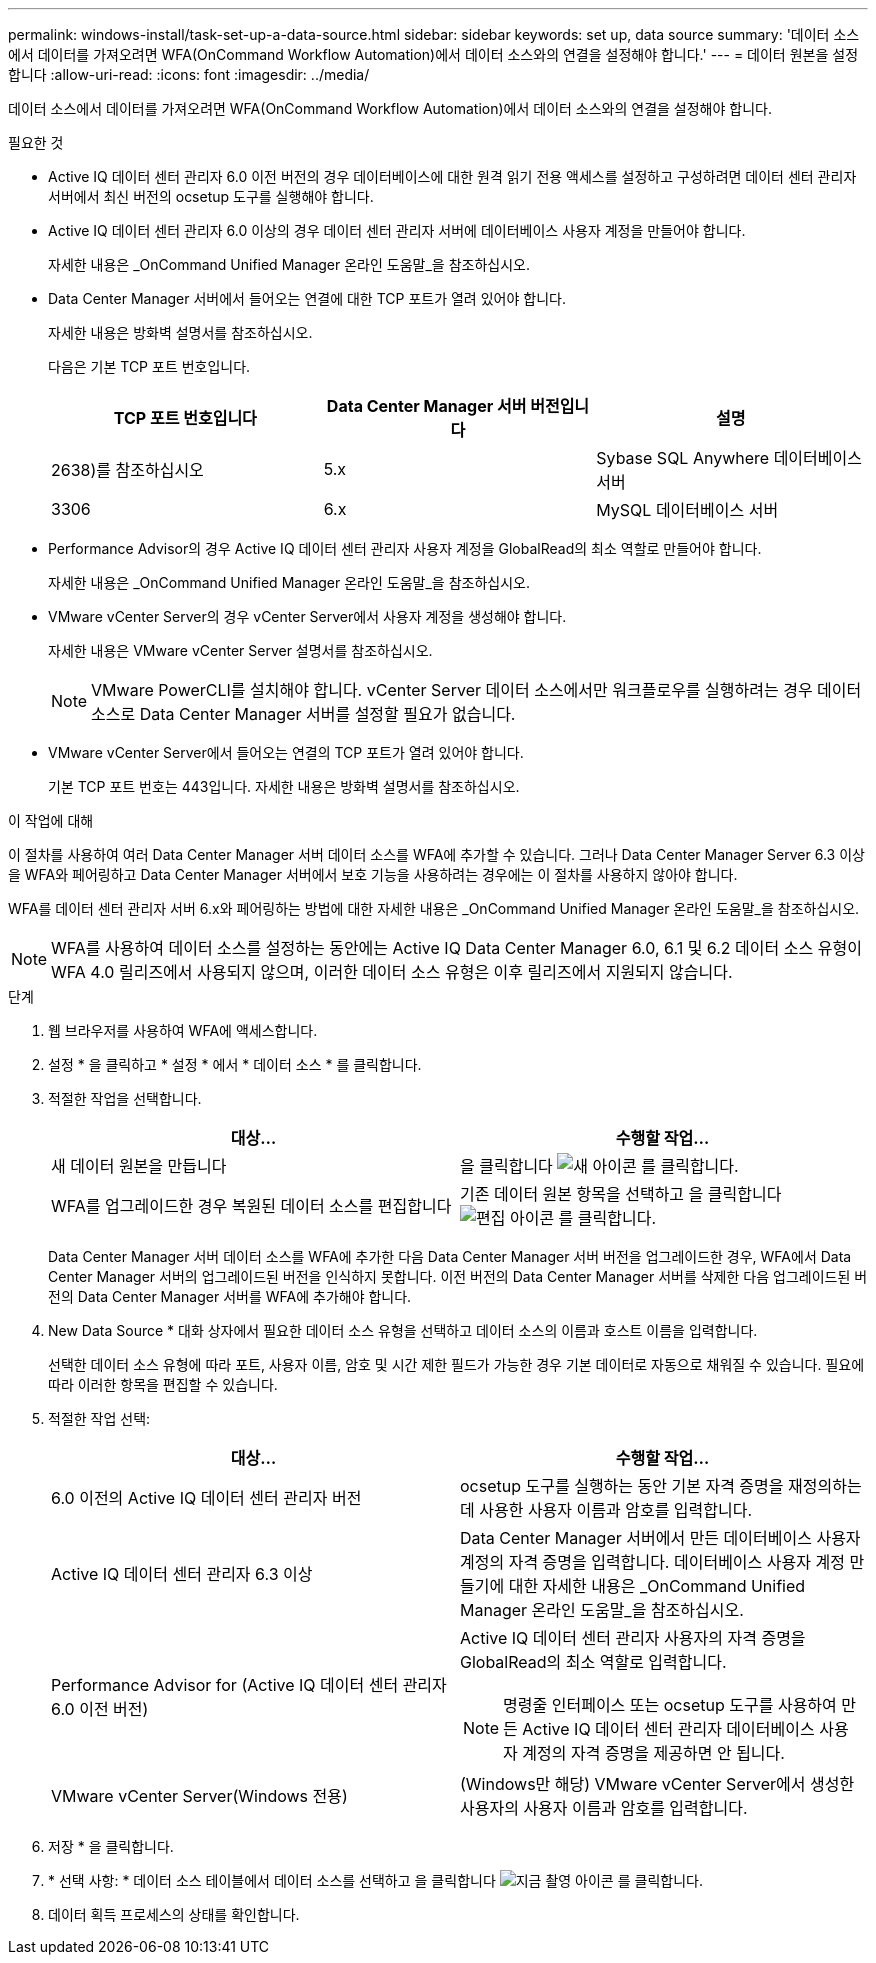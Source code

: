 ---
permalink: windows-install/task-set-up-a-data-source.html 
sidebar: sidebar 
keywords: set up, data source 
summary: '데이터 소스에서 데이터를 가져오려면 WFA(OnCommand Workflow Automation)에서 데이터 소스와의 연결을 설정해야 합니다.' 
---
= 데이터 원본을 설정합니다
:allow-uri-read: 
:icons: font
:imagesdir: ../media/


[role="lead"]
데이터 소스에서 데이터를 가져오려면 WFA(OnCommand Workflow Automation)에서 데이터 소스와의 연결을 설정해야 합니다.

.필요한 것
* Active IQ 데이터 센터 관리자 6.0 이전 버전의 경우 데이터베이스에 대한 원격 읽기 전용 액세스를 설정하고 구성하려면 데이터 센터 관리자 서버에서 최신 버전의 ocsetup 도구를 실행해야 합니다.
* Active IQ 데이터 센터 관리자 6.0 이상의 경우 데이터 센터 관리자 서버에 데이터베이스 사용자 계정을 만들어야 합니다.
+
자세한 내용은 _OnCommand Unified Manager 온라인 도움말_을 참조하십시오.

* Data Center Manager 서버에서 들어오는 연결에 대한 TCP 포트가 열려 있어야 합니다.
+
자세한 내용은 방화벽 설명서를 참조하십시오.

+
다음은 기본 TCP 포트 번호입니다.

+
[cols="3*"]
|===
| TCP 포트 번호입니다 | Data Center Manager 서버 버전입니다 | 설명 


 a| 
2638)를 참조하십시오
 a| 
5.x
 a| 
Sybase SQL Anywhere 데이터베이스 서버



 a| 
3306
 a| 
6.x
 a| 
MySQL 데이터베이스 서버

|===
* Performance Advisor의 경우 Active IQ 데이터 센터 관리자 사용자 계정을 GlobalRead의 최소 역할로 만들어야 합니다.
+
자세한 내용은 _OnCommand Unified Manager 온라인 도움말_을 참조하십시오.

* VMware vCenter Server의 경우 vCenter Server에서 사용자 계정을 생성해야 합니다.
+
자세한 내용은 VMware vCenter Server 설명서를 참조하십시오.

+

NOTE: VMware PowerCLI를 설치해야 합니다. vCenter Server 데이터 소스에서만 워크플로우를 실행하려는 경우 데이터 소스로 Data Center Manager 서버를 설정할 필요가 없습니다.

* VMware vCenter Server에서 들어오는 연결의 TCP 포트가 열려 있어야 합니다.
+
기본 TCP 포트 번호는 443입니다. 자세한 내용은 방화벽 설명서를 참조하십시오.



.이 작업에 대해
이 절차를 사용하여 여러 Data Center Manager 서버 데이터 소스를 WFA에 추가할 수 있습니다. 그러나 Data Center Manager Server 6.3 이상을 WFA와 페어링하고 Data Center Manager 서버에서 보호 기능을 사용하려는 경우에는 이 절차를 사용하지 않아야 합니다.

WFA를 데이터 센터 관리자 서버 6.x와 페어링하는 방법에 대한 자세한 내용은 _OnCommand Unified Manager 온라인 도움말_을 참조하십시오.


NOTE: WFA를 사용하여 데이터 소스를 설정하는 동안에는 Active IQ Data Center Manager 6.0, 6.1 및 6.2 데이터 소스 유형이 WFA 4.0 릴리즈에서 사용되지 않으며, 이러한 데이터 소스 유형은 이후 릴리즈에서 지원되지 않습니다.

.단계
. 웹 브라우저를 사용하여 WFA에 액세스합니다.
. 설정 * 을 클릭하고 * 설정 * 에서 * 데이터 소스 * 를 클릭합니다.
. 적절한 작업을 선택합니다.
+
[cols="2*"]
|===
| 대상... | 수행할 작업... 


 a| 
새 데이터 원본을 만듭니다
 a| 
을 클릭합니다 image:../media/new_wfa_icon.gif["새 아이콘"] 를 클릭합니다.



 a| 
WFA를 업그레이드한 경우 복원된 데이터 소스를 편집합니다
 a| 
기존 데이터 원본 항목을 선택하고 을 클릭합니다 image:../media/edit_wfa_icon.gif["편집 아이콘"] 를 클릭합니다.

|===
+
Data Center Manager 서버 데이터 소스를 WFA에 추가한 다음 Data Center Manager 서버 버전을 업그레이드한 경우, WFA에서 Data Center Manager 서버의 업그레이드된 버전을 인식하지 못합니다. 이전 버전의 Data Center Manager 서버를 삭제한 다음 업그레이드된 버전의 Data Center Manager 서버를 WFA에 추가해야 합니다.

. New Data Source * 대화 상자에서 필요한 데이터 소스 유형을 선택하고 데이터 소스의 이름과 호스트 이름을 입력합니다.
+
선택한 데이터 소스 유형에 따라 포트, 사용자 이름, 암호 및 시간 제한 필드가 가능한 경우 기본 데이터로 자동으로 채워질 수 있습니다. 필요에 따라 이러한 항목을 편집할 수 있습니다.

. 적절한 작업 선택:
+
[cols="2*"]
|===
| 대상... | 수행할 작업... 


 a| 
6.0 이전의 Active IQ 데이터 센터 관리자 버전
 a| 
ocsetup 도구를 실행하는 동안 기본 자격 증명을 재정의하는 데 사용한 사용자 이름과 암호를 입력합니다.



 a| 
Active IQ 데이터 센터 관리자 6.3 이상
 a| 
Data Center Manager 서버에서 만든 데이터베이스 사용자 계정의 자격 증명을 입력합니다. 데이터베이스 사용자 계정 만들기에 대한 자세한 내용은 _OnCommand Unified Manager 온라인 도움말_을 참조하십시오.



 a| 
Performance Advisor for (Active IQ 데이터 센터 관리자 6.0 이전 버전)
 a| 
Active IQ 데이터 센터 관리자 사용자의 자격 증명을 GlobalRead의 최소 역할로 입력합니다.

[NOTE]
====
명령줄 인터페이스 또는 ocsetup 도구를 사용하여 만든 Active IQ 데이터 센터 관리자 데이터베이스 사용자 계정의 자격 증명을 제공하면 안 됩니다.

====


 a| 
VMware vCenter Server(Windows 전용)
 a| 
(Windows만 해당) VMware vCenter Server에서 생성한 사용자의 사용자 이름과 암호를 입력합니다.

|===
. 저장 * 을 클릭합니다.
. * 선택 사항: * 데이터 소스 테이블에서 데이터 소스를 선택하고 을 클릭합니다 image:../media/acquire_now_wfa_icon.gif["지금 촬영 아이콘"] 를 클릭합니다.
. 데이터 획득 프로세스의 상태를 확인합니다.

